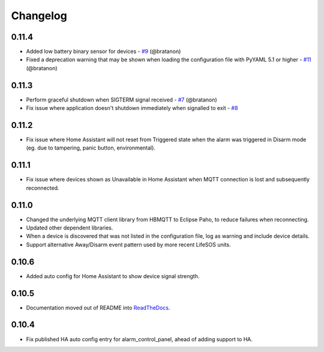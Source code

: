 Changelog
=========

0.11.4
------

- Added low battery binary sensor for devices - `#9 <https://github.com/rorr73/LifeSOSpy_MQTT/issues/9>`__ (@bratanon)
- Fixed a deprecation warning that may be shown when loading the configuration file with PyYAML 5.1 or higher - `#11 <https://github.com/rorr73/LifeSOSpy_MQTT/issues/11>`__ (@bratanon)

0.11.3
------

- Perform graceful shutdown when SIGTERM signal received - `#7 <https://github.com/rorr73/LifeSOSpy_MQTT/issues/7>`__ (@bratanon)
- Fix issue where application doesn't shutdown immediately when signalled to exit - `#8 <https://github.com/rorr73/LifeSOSpy_MQTT/issues/8>`__

0.11.2
------

- Fix issue where Home Assistant will not reset from Triggered state when the alarm was triggered in Disarm mode (eg. due to tampering, panic button, environmental).

0.11.1
------

- Fix issue where devices shown as Unavailable in Home Assistant when MQTT connection is lost and subsequently reconnected.

0.11.0
------

- Changed the underlying MQTT client library from HBMQTT to Eclipse Paho, to reduce failures when reconnecting.
- Updated other dependent libraries.
- When a device is discovered that was not listed in the configuration file, log as warning and include device details.
- Support alternative Away/Disarm event pattern used by more recent LifeSOS units.

0.10.6
------

- Added auto config for Home Assistant to show device signal strength.

0.10.5
------

- Documentation moved out of README into `ReadTheDocs <http://lifesospy-mqtt.readthedocs.io>`__.

0.10.4
------

- Fix published HA auto config entry for alarm_control_panel, ahead of adding support to HA.
